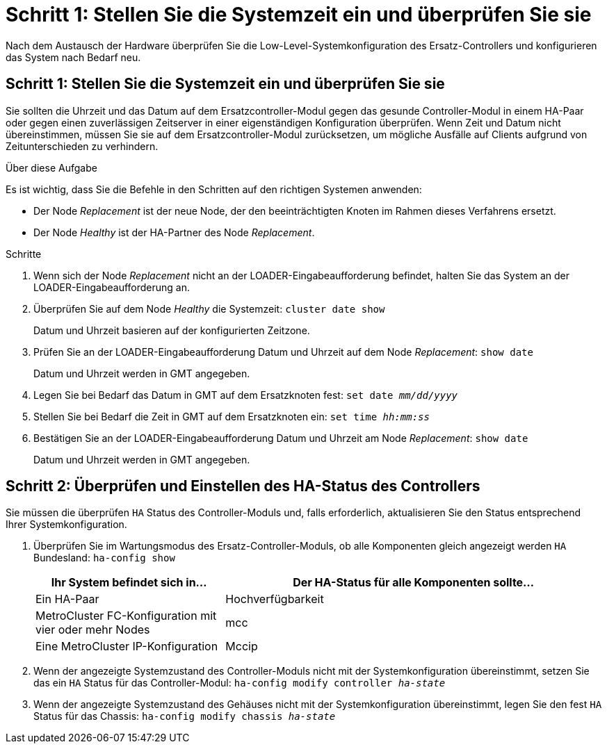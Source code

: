 = Schritt 1: Stellen Sie die Systemzeit ein und überprüfen Sie sie
:allow-uri-read: 


Nach dem Austausch der Hardware überprüfen Sie die Low-Level-Systemkonfiguration des Ersatz-Controllers und konfigurieren das System nach Bedarf neu.



== Schritt 1: Stellen Sie die Systemzeit ein und überprüfen Sie sie

Sie sollten die Uhrzeit und das Datum auf dem Ersatzcontroller-Modul gegen das gesunde Controller-Modul in einem HA-Paar oder gegen einen zuverlässigen Zeitserver in einer eigenständigen Konfiguration überprüfen. Wenn Zeit und Datum nicht übereinstimmen, müssen Sie sie auf dem Ersatzcontroller-Modul zurücksetzen, um mögliche Ausfälle auf Clients aufgrund von Zeitunterschieden zu verhindern.

.Über diese Aufgabe
Es ist wichtig, dass Sie die Befehle in den Schritten auf den richtigen Systemen anwenden:

* Der Node _Replacement_ ist der neue Node, der den beeinträchtigten Knoten im Rahmen dieses Verfahrens ersetzt.
* Der Node _Healthy_ ist der HA-Partner des Node _Replacement_.


.Schritte
. Wenn sich der Node _Replacement_ nicht an der LOADER-Eingabeaufforderung befindet, halten Sie das System an der LOADER-Eingabeaufforderung an.
. Überprüfen Sie auf dem Node _Healthy_ die Systemzeit: `cluster date show`
+
Datum und Uhrzeit basieren auf der konfigurierten Zeitzone.

. Prüfen Sie an der LOADER-Eingabeaufforderung Datum und Uhrzeit auf dem Node _Replacement_: `show date`
+
Datum und Uhrzeit werden in GMT angegeben.

. Legen Sie bei Bedarf das Datum in GMT auf dem Ersatzknoten fest: `set date _mm/dd/yyyy_`
. Stellen Sie bei Bedarf die Zeit in GMT auf dem Ersatzknoten ein: `set time _hh:mm:ss_`
. Bestätigen Sie an der LOADER-Eingabeaufforderung Datum und Uhrzeit am Node _Replacement_: `show date`
+
Datum und Uhrzeit werden in GMT angegeben.





== Schritt 2: Überprüfen und Einstellen des HA-Status des Controllers

Sie müssen die überprüfen `HA` Status des Controller-Moduls und, falls erforderlich, aktualisieren Sie den Status entsprechend Ihrer Systemkonfiguration.

. Überprüfen Sie im Wartungsmodus des Ersatz-Controller-Moduls, ob alle Komponenten gleich angezeigt werden `HA` Bundesland: `ha-config show`
+
[cols="1,2"]
|===
| Ihr System befindet sich in... | Der HA-Status für alle Komponenten sollte... 


 a| 
Ein HA-Paar
 a| 
Hochverfügbarkeit



 a| 
MetroCluster FC-Konfiguration mit vier oder mehr Nodes
 a| 
mcc



 a| 
Eine MetroCluster IP-Konfiguration
 a| 
Mccip

|===
. Wenn der angezeigte Systemzustand des Controller-Moduls nicht mit der Systemkonfiguration übereinstimmt, setzen Sie das ein `HA` Status für das Controller-Modul: `ha-config modify controller _ha-state_`
. Wenn der angezeigte Systemzustand des Gehäuses nicht mit der Systemkonfiguration übereinstimmt, legen Sie den fest `HA` Status für das Chassis: `ha-config modify chassis _ha-state_`

